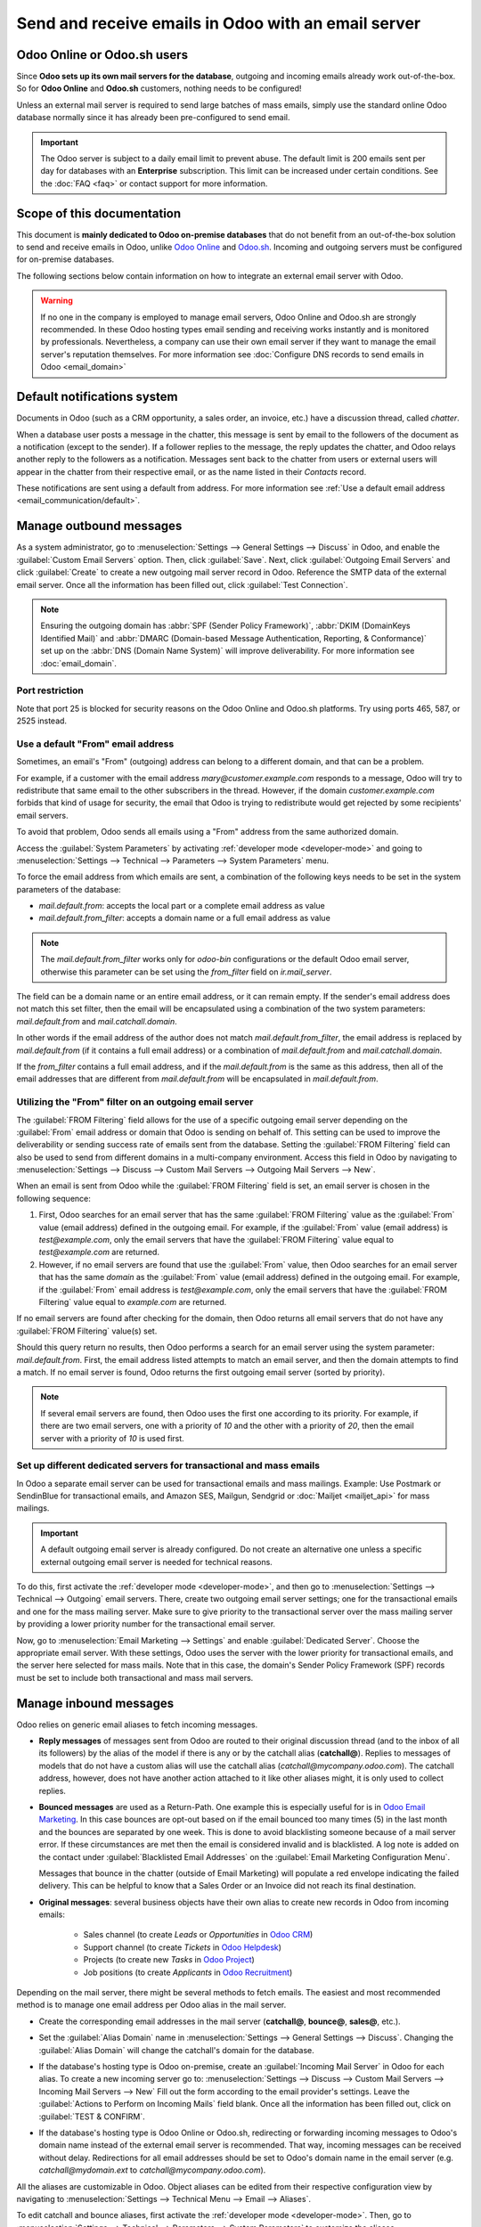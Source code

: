 .. _communication/emails_servers:

====================================================
Send and receive emails in Odoo with an email server
====================================================

Odoo Online or Odoo.sh users
============================

Since **Odoo sets up its own mail servers for the database**, outgoing and incoming emails already
work out-of-the-box. So for **Odoo Online** and **Odoo.sh** customers, nothing needs to be
configured!

Unless an external mail server is required to send large batches of mass emails, simply use the
standard online Odoo database normally since it has already been pre-configured to send email.

.. important::
   The Odoo server is subject to a daily email limit to prevent abuse. The default limit is 200
   emails sent per day for databases with an **Enterprise** subscription. This limit can be
   increased under certain conditions. See the :doc:`FAQ <faq>` or contact support for more
   information.

Scope of this documentation
===========================

This document is **mainly dedicated to Odoo on-premise databases** that do not benefit from an
out-of-the-box solution to send and receive emails in Odoo, unlike `Odoo Online <https://www.odoo.
com/trial>`_ and `Odoo.sh <https://www.odoo.sh>`_. Incoming and outgoing servers must be configured
for on-premise databases.

The following sections below contain information on how to integrate an external email server with
Odoo.

.. warning::
   If no one in the company is employed to manage email servers, Odoo Online and Odoo.sh are
   strongly recommended. In these Odoo hosting types email sending and receiving works instantly
   and is monitored by professionals. Nevertheless, a company can use their own email server if
   they want to manage the email server's reputation themselves. For more information see
   :doc:`Configure DNS records to send emails in Odoo <email_domain>`

.. _email_servers/notifications:

Default notifications system
============================

Documents in Odoo (such as a CRM opportunity, a sales order, an invoice, etc.) have a discussion
thread, called *chatter*.

When a database user posts a message in the chatter, this message is sent by email to the followers
of the document as a notification (except to the sender). If a follower replies to the message,
the reply updates the chatter, and Odoo relays another reply to the followers as a notification.
Messages sent back to the chatter from users or external users will appear in the chatter from
their respective email, or as the name listed in their *Contacts* record.

These notifications are sent using a default from address. For more information see
:ref:`Use a default email address <email_communication/default>`.

Manage outbound messages
========================

As a system administrator, go to :menuselection:`Settings --> General Settings --> Discuss` in Odoo,
and enable the :guilabel:`Custom Email Servers` option. Then, click :guilabel:`Save`. Next, click
:guilabel:`Outgoing Email Servers` and click :guilabel:`Create` to create a new outgoing mail server
record in Odoo. Reference the SMTP data of the external email server. Once all the information has
been filled out, click :guilabel:`Test Connection`.

.. seealso::
   - :doc:`google_oauth`
   - :doc:`azure_oauth`

.. note::
   Ensuring the outgoing domain has :abbr:`SPF (Sender Policy Framework)`, :abbr:`DKIM (DomainKeys
   Identified Mail)` and :abbr:`DMARC (Domain-based Message Authentication, Reporting, &
   Conformance)` set up on the :abbr:`DNS (Domain Name System)` will improve deliverability. For
   more information see :doc:`email_domain`.

.. _email_servers/restriction:

Port restriction
----------------

Note that port 25 is blocked for security reasons on the Odoo Online and Odoo.sh platforms. Try
using ports 465, 587, or 2525 instead.

.. _email_communication/default:

Use a default "From" email address
----------------------------------

Sometimes, an email's "From" (outgoing) address can belong to a different domain, and that can be a
problem.

For example, if a customer with the email address `mary\@customer.example.com` responds to a
message, Odoo will try to redistribute that same email to the other subscribers in the thread.
However, if the domain `customer.example.com` forbids that kind of usage for security, the email
that Odoo is trying to redistribute would get rejected by some recipients' email servers.

To avoid that problem, Odoo sends all emails using a "From" address from the same authorized
domain.

Access the :guilabel:`System Parameters` by activating :ref:`developer mode <developer-mode>` and
going to :menuselection:`Settings --> Technical --> Parameters --> System Parameters` menu.

To force the email address from which emails are sent, a combination of the following keys needs to
be set in the system parameters of the database:

- `mail.default.from`: accepts the local part or a complete email address as value
- `mail.default.from_filter`: accepts a domain name or a full email address as value

.. note::
   The `mail.default.from_filter` works only for `odoo-bin` configurations or the default Odoo email
   server, otherwise this parameter can be set using the `from_filter` field on `ir.mail_server`.

The field can be a domain name or an entire email address, or it can remain empty. If the sender's
email address does not match this set filter, then the email will be encapsulated using a
combination of the two system parameters: `mail.default.from` and `mail.catchall.domain`.

.. example::
   In the following example, the from email address is replaced with the combination of the the two
   system parameters (`mail.default.from` and `mail.catchall.domain`). This is the default\
   notifications configuration in Odoo: ``“Admin” <admin@example.com>`` => ``“Admin”
   <notifications@mycompany.com>``.

In other words if the email address of the author does not match `mail.default.from_filter`, the
email address is replaced by `mail.default.from` (if it contains a full email address) or a
combination of `mail.default.from` and `mail.catchall.domain`.

If the `from_filter` contains a full email address, and if the `mail.default.from` is the same as
this address, then all of the email addresses that are different from `mail.default.from` will be
encapsulated in `mail.default.from`.

.. _email_communication/from_filter:

Utilizing the "From" filter on an outgoing email server
-------------------------------------------------------

The :guilabel:`FROM Filtering` field allows for the use of a specific outgoing email server
depending on the :guilabel:`From` email address or domain that Odoo is sending on behalf of. This
setting can be used to improve the deliverability or sending success rate of emails sent from the
database. Setting the :guilabel:`FROM Filtering` field can also be used to send from different
domains in a multi-company environment. Access this field in Odoo by navigating to
:menuselection:`Settings --> Discuss --> Custom Mail Servers --> Outgoing Mail Servers --> New`.

.. image:: email_servers/from-filter-setting.png
   :align: center
   :alt: Outgoing email server settings and the FROM filter settings.

When an email is sent from Odoo while the :guilabel:`FROM Filtering` field is set, an email server
is chosen in the following sequence:

#. First, Odoo searches for an email server that has the same :guilabel:`FROM Filtering` value as
   the :guilabel:`From` value (email address) defined in the outgoing email. For example, if the
   :guilabel:`From` value (email address) is `test\@example.com`, only the email servers that have
   the :guilabel:`FROM Filtering` value equal to `test\@example.com` are returned.
#. However, if no email servers are found that use the :guilabel:`From` value, then Odoo searches
   for an email server that has the same *domain* as the :guilabel:`From` value (email address)
   defined in the outgoing email. For example, if the :guilabel:`From` email address is
   `test\@example.com`, only the email servers that have the :guilabel:`FROM Filtering` value equal
   to `example.com` are returned.

If no email servers are found after checking for the domain, then Odoo returns all email servers
that do not have any :guilabel:`FROM Filtering` value(s) set.

Should this query return no results, then Odoo performs a search for an email server using the
system parameter: `mail.default.from`. First, the email address listed attempts to match an email
server, and then the domain attempts to find a match. If no email server is found, Odoo returns the
first outgoing email server (sorted by priority).

.. note::
   If several email servers are found, then Odoo uses the first one according to its priority. For
   example, if there are two email servers, one with a priority of `10` and the other with a
   priority of `20`, then the email server with a priority of `10` is used first.

.. _email_communication/mass_mails:

Set up different dedicated servers for transactional and mass emails
--------------------------------------------------------------------

In Odoo a separate email server can be used for transactional emails and mass
mailings. Example: Use Postmark or SendinBlue for transactional emails, and Amazon SES, Mailgun,
Sendgrid or :doc:`Mailjet <mailjet_api>` for mass mailings.

.. important::
   A default outgoing email server is already configured. Do not create an alternative one unless a
   specific external outgoing email server is needed for technical reasons.

To do this, first activate the :ref:`developer mode <developer-mode>`, and then go to
:menuselection:`Settings --> Technical --> Outgoing` email servers. There, create two outgoing email
server settings; one for the transactional emails and one for the mass mailing server. Make sure to
give priority to the transactional server over the mass mailing server by providing a lower priority
number for the transactional email server.

Now, go to :menuselection:`Email Marketing --> Settings` and enable :guilabel:`Dedicated Server`.
Choose the appropriate email server. With these settings, Odoo uses the server with the lower
priority for transactional emails, and the server here selected for mass mails. Note that in this
case, the domain's Sender Policy Framework (SPF) records must be set to include both transactional
and mass mail servers.

.. seealso::
   - :doc:`email_domain`

.. _email_communication/inbound_messages:

Manage inbound messages
=======================

Odoo relies on generic email aliases to fetch incoming messages.

* **Reply messages** of messages sent from Odoo are routed to their original discussion thread (and
  to the inbox of all its followers) by the alias of the model if there is any or by the catchall
  alias (**catchall@**). Replies to messages of models that do not have a custom alias will use the
  catchall alias (`catchall@mycompany.odoo.com`). The catchall address, however, does not have
  another action attached to it like other aliases might, it is only used to collect replies.
* **Bounced messages** are used as a Return-Path. One example this is especially
  useful for is in `Odoo Email Marketing <https://www.odoo.com/page/email-marketing>`__. In this
  case bounces are opt-out based on if the email bounced too many times (5) in the last month and
  the bounces are separated by one week. This is done to avoid blacklisting someone because of a
  mail server error. If these circumstances are met then the email is considered invalid and is
  blacklisted. A log note is added on the contact under :guilabel:`Blacklisted Email Addresses` on
  the :guilabel:`Email Marketing Configuration Menu`.

  Messages that bounce in the chatter (outside of Email Marketing) will populate a red envelope
  indicating the failed delivery. This can be helpful to know that a Sales Order or an Invoice did
  not reach its final destination.
* **Original messages**: several business objects have their own alias to create new records in Odoo
  from incoming emails:

   * Sales channel (to create *Leads* or *Opportunities* in `Odoo CRM <https://www.odoo.com/page/
     crm>`_)
   * Support channel (to create *Tickets* in `Odoo Helpdesk <https://www.odoo.com/page/helpdesk>`_)
   * Projects (to create new *Tasks* in `Odoo Project <https://www.odoo.com/page
     /project-management>`_)
   * Job positions (to create *Applicants* in `Odoo Recruitment <https://www.odoo.com/page
     /recruitment>`_)

Depending on the mail server, there might be several methods to fetch emails. The easiest and most
recommended method is to manage one email address per Odoo alias in the mail server.

* Create the corresponding email addresses in the mail server (**catchall@**, **bounce@**,
  **sales@**, etc.).
* Set the :guilabel:`Alias Domain` name in :menuselection:`Settings --> General Settings -->
  Discuss`. Changing the :guilabel:`Alias Domain` will change the catchall's domain for the
  database.
* If the database's hosting type is Odoo on-premise, create an :guilabel:`Incoming Mail Server` in
  Odoo for each alias. To create a new incoming server go to: :menuselection:`Settings --> Discuss
  --> Custom Mail Servers --> Incoming Mail Servers --> New` Fill out the form according to the
  email provider's settings. Leave the :guilabel:`Actions to Perform on Incoming Mails` field blank.
  Once all the information has been filled out, click on :guilabel:`TEST & CONFIRM`.

  .. image:: email_servers/incoming-server.png
     :align: center
     :alt: Incoming mail server configuration on Odoo.

* If the database's hosting type is Odoo Online or Odoo.sh, redirecting or forwarding incoming
  messages to Odoo's domain name instead of the external email server is recommended. That way,
  incoming messages can be received without delay. Redirections for all email addresses should be
  set to Odoo's domain name in the email server (e.g. `catchall\@mydomain.ext` to
  `catchall\@mycompany.odoo.com`).

All the aliases are customizable in Odoo. Object aliases can be edited from their respective
configuration view by navigating to :menuselection:`Settings --> Technical Menu --> Email -->
Aliases`.

To edit catchall and bounce aliases, first activate the :ref:`developer mode <developer-mode>`.
Then, go to :menuselection:`Settings --> Technical --> Parameters --> System Parameters` to
customize the aliases (`mail.catchall.alias` & `mail.bounce.alias`). These types of changes should
be completed prior to the database going live. If a customer replies after a change is made then the
system will not recognize the old alias, and the reply will not be received.

By default, inbound messages are fetched every 5 minutes for on-premise databases.

.. note::
   This value can be changed in :ref:`developer mode <developer-mode>`. Go to
   :menuselection:`Settings --> Technical --> Automation --> Scheduled Actions` and look for
   :guilabel:`Mail: Fetchmail Service`.

Allow alias domain system parameter
-----------------------------------

Incoming aliases are set in the Odoo database to create records by receiving incoming emails. To
view aliases set in the Odoo database, first activate the :ref:`developer mode <developer-mode>`.
Then, go to :menuselection:`Settings app --> Technical --> Email section --> Aliases`.

The following system parameter, `mail.catchall.domain.allowed`, set with allowed alias domain
values, separated by commas, filters out correctly addressed emails to aliases. Setting the
domain(s) for which the alias can create a ticket, lead, opportunity, etc., eliminates false
positives where email addresses with only the prefix alias (not the domain) are present.

In some instances, matches have been made in the Odoo database when an email is received with the
same alias prefix and a different domain on the incoming email address. This is true in the sender,
recipient, and :abbr:`CC (Carbon Copy)` email addresses of an incoming email.

.. example::
   When Odoo receives emails that have the name `commercial` prefix alias in the sender, recipient,
   or :abbr:`CC (Carbon Copy)` email address(es) (e.g. commercial@gmail.com, commercial@odoo.net),
   the database falsely treats the email as the full `commercial` alias (with a different domain),
   and therefore, creates a ticket/lead/opportunity/etc.

To add the `mail.catchall.domain.allowed` system parameter, first, activate the :ref:`developer mode
<developer-mode>`. Then, go to :menuselection:`Settings app --> Technical --> Parameters section -->
System Parameters`. Click :guilabel:`Create`. Then, type in `mail.catchall.domain.allowed` for the
:guilabel:`Key` field.

Next, for the :guilabel:`Value` field, add the domain(s) separated by comma(s) (if plural domains).
Manually :guilabel:`Save`, and the system parameter takes immediate effect.

.. image:: email_servers/allowed-domain.png
   :align: center
   :alt: mail.catchall.domain.allowed system parameter set with key and value highlighted.
